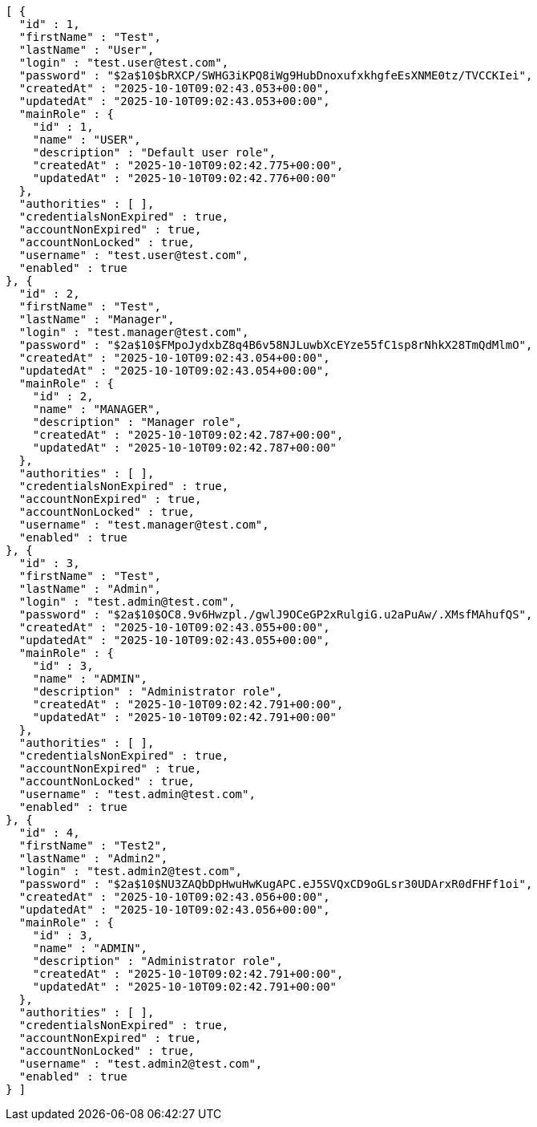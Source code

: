 [source,json,options="nowrap"]
----
[ {
  "id" : 1,
  "firstName" : "Test",
  "lastName" : "User",
  "login" : "test.user@test.com",
  "password" : "$2a$10$bRXCP/SWHG3iKPQ8iWg9HubDnoxufxkhgfeEsXNME0tz/TVCCKIei",
  "createdAt" : "2025-10-10T09:02:43.053+00:00",
  "updatedAt" : "2025-10-10T09:02:43.053+00:00",
  "mainRole" : {
    "id" : 1,
    "name" : "USER",
    "description" : "Default user role",
    "createdAt" : "2025-10-10T09:02:42.775+00:00",
    "updatedAt" : "2025-10-10T09:02:42.776+00:00"
  },
  "authorities" : [ ],
  "credentialsNonExpired" : true,
  "accountNonExpired" : true,
  "accountNonLocked" : true,
  "username" : "test.user@test.com",
  "enabled" : true
}, {
  "id" : 2,
  "firstName" : "Test",
  "lastName" : "Manager",
  "login" : "test.manager@test.com",
  "password" : "$2a$10$FMpoJydxbZ8q4B6v58NJLuwbXcEYze55fC1sp8rNhkX28TmQdMlmO",
  "createdAt" : "2025-10-10T09:02:43.054+00:00",
  "updatedAt" : "2025-10-10T09:02:43.054+00:00",
  "mainRole" : {
    "id" : 2,
    "name" : "MANAGER",
    "description" : "Manager role",
    "createdAt" : "2025-10-10T09:02:42.787+00:00",
    "updatedAt" : "2025-10-10T09:02:42.787+00:00"
  },
  "authorities" : [ ],
  "credentialsNonExpired" : true,
  "accountNonExpired" : true,
  "accountNonLocked" : true,
  "username" : "test.manager@test.com",
  "enabled" : true
}, {
  "id" : 3,
  "firstName" : "Test",
  "lastName" : "Admin",
  "login" : "test.admin@test.com",
  "password" : "$2a$10$OC8.9v6Hwzpl./gwlJ9OCeGP2xRulgiG.u2aPuAw/.XMsfMAhufQS",
  "createdAt" : "2025-10-10T09:02:43.055+00:00",
  "updatedAt" : "2025-10-10T09:02:43.055+00:00",
  "mainRole" : {
    "id" : 3,
    "name" : "ADMIN",
    "description" : "Administrator role",
    "createdAt" : "2025-10-10T09:02:42.791+00:00",
    "updatedAt" : "2025-10-10T09:02:42.791+00:00"
  },
  "authorities" : [ ],
  "credentialsNonExpired" : true,
  "accountNonExpired" : true,
  "accountNonLocked" : true,
  "username" : "test.admin@test.com",
  "enabled" : true
}, {
  "id" : 4,
  "firstName" : "Test2",
  "lastName" : "Admin2",
  "login" : "test.admin2@test.com",
  "password" : "$2a$10$NU3ZAQbDpHwuHwKugAPC.eJ5SVQxCD9oGLsr30UDArxR0dFHFf1oi",
  "createdAt" : "2025-10-10T09:02:43.056+00:00",
  "updatedAt" : "2025-10-10T09:02:43.056+00:00",
  "mainRole" : {
    "id" : 3,
    "name" : "ADMIN",
    "description" : "Administrator role",
    "createdAt" : "2025-10-10T09:02:42.791+00:00",
    "updatedAt" : "2025-10-10T09:02:42.791+00:00"
  },
  "authorities" : [ ],
  "credentialsNonExpired" : true,
  "accountNonExpired" : true,
  "accountNonLocked" : true,
  "username" : "test.admin2@test.com",
  "enabled" : true
} ]
----